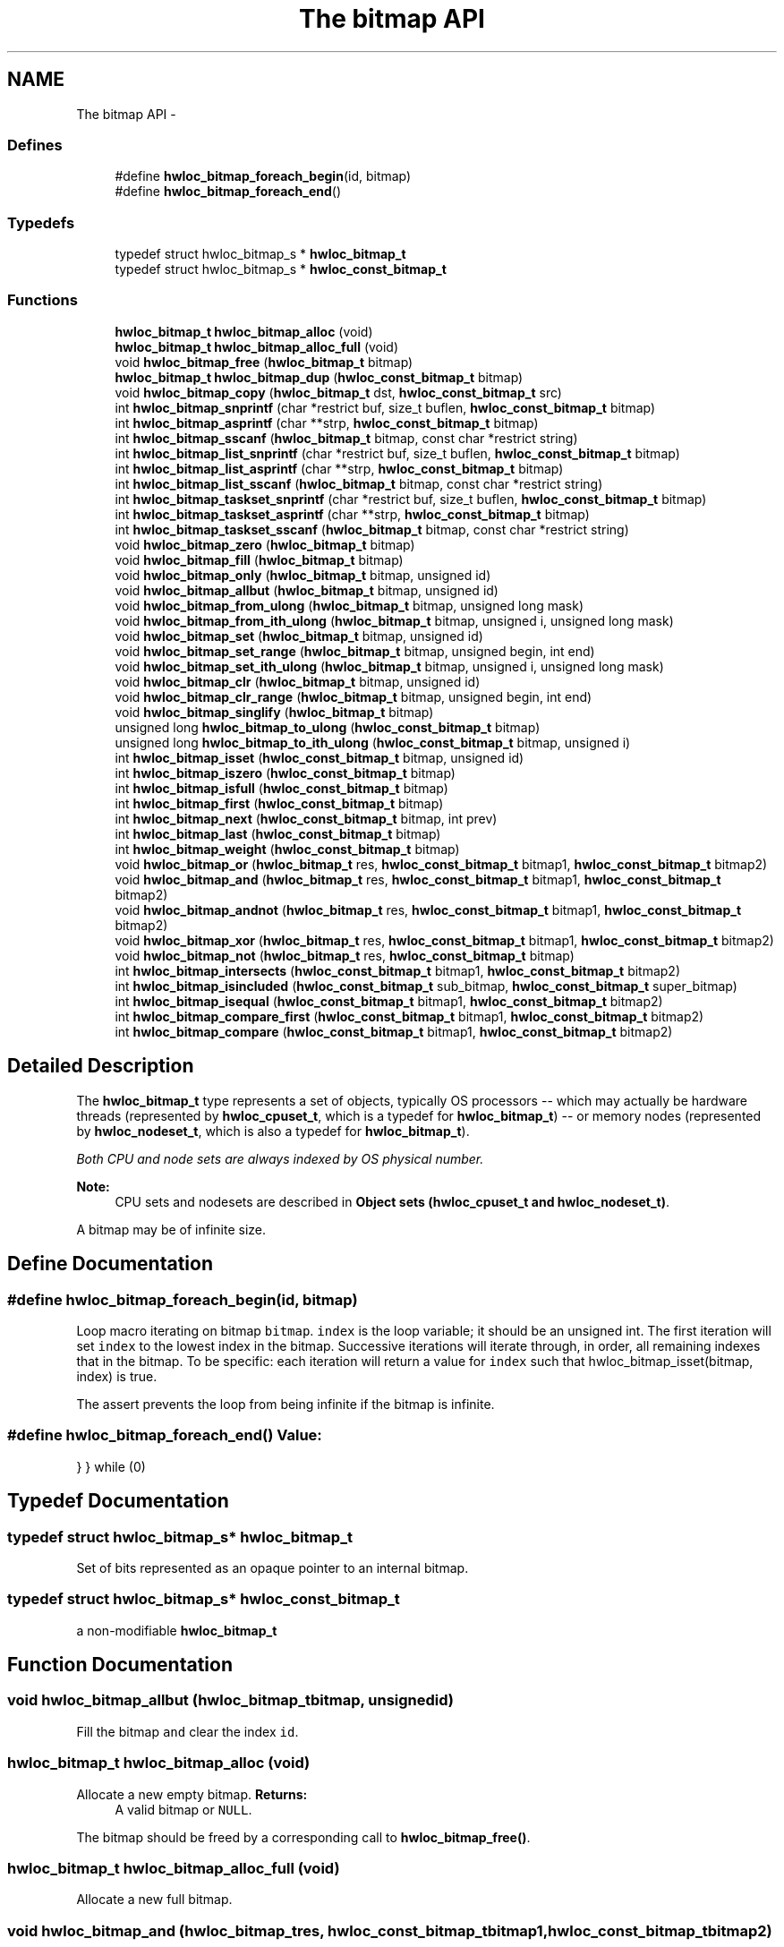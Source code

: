 .TH "The bitmap API" 3 "Thu Jan 26 2012" "Version 1.4" "Hardware Locality (hwloc)" \" -*- nroff -*-
.ad l
.nh
.SH NAME
The bitmap API \- 
.SS "Defines"

.in +1c
.ti -1c
.RI "#define \fBhwloc_bitmap_foreach_begin\fP(id, bitmap)"
.br
.ti -1c
.RI "#define \fBhwloc_bitmap_foreach_end\fP()"
.br
.in -1c
.SS "Typedefs"

.in +1c
.ti -1c
.RI "typedef struct hwloc_bitmap_s * \fBhwloc_bitmap_t\fP"
.br
.ti -1c
.RI "typedef struct hwloc_bitmap_s * \fBhwloc_const_bitmap_t\fP"
.br
.in -1c
.SS "Functions"

.in +1c
.ti -1c
.RI " \fBhwloc_bitmap_t\fP \fBhwloc_bitmap_alloc\fP (void) "
.br
.ti -1c
.RI " \fBhwloc_bitmap_t\fP \fBhwloc_bitmap_alloc_full\fP (void) "
.br
.ti -1c
.RI " void \fBhwloc_bitmap_free\fP (\fBhwloc_bitmap_t\fP bitmap)"
.br
.ti -1c
.RI " \fBhwloc_bitmap_t\fP \fBhwloc_bitmap_dup\fP (\fBhwloc_const_bitmap_t\fP bitmap) "
.br
.ti -1c
.RI " void \fBhwloc_bitmap_copy\fP (\fBhwloc_bitmap_t\fP dst, \fBhwloc_const_bitmap_t\fP src)"
.br
.ti -1c
.RI " int \fBhwloc_bitmap_snprintf\fP (char *restrict buf, size_t buflen, \fBhwloc_const_bitmap_t\fP bitmap)"
.br
.ti -1c
.RI " int \fBhwloc_bitmap_asprintf\fP (char **strp, \fBhwloc_const_bitmap_t\fP bitmap)"
.br
.ti -1c
.RI " int \fBhwloc_bitmap_sscanf\fP (\fBhwloc_bitmap_t\fP bitmap, const char *restrict string)"
.br
.ti -1c
.RI " int \fBhwloc_bitmap_list_snprintf\fP (char *restrict buf, size_t buflen, \fBhwloc_const_bitmap_t\fP bitmap)"
.br
.ti -1c
.RI " int \fBhwloc_bitmap_list_asprintf\fP (char **strp, \fBhwloc_const_bitmap_t\fP bitmap)"
.br
.ti -1c
.RI " int \fBhwloc_bitmap_list_sscanf\fP (\fBhwloc_bitmap_t\fP bitmap, const char *restrict string)"
.br
.ti -1c
.RI " int \fBhwloc_bitmap_taskset_snprintf\fP (char *restrict buf, size_t buflen, \fBhwloc_const_bitmap_t\fP bitmap)"
.br
.ti -1c
.RI " int \fBhwloc_bitmap_taskset_asprintf\fP (char **strp, \fBhwloc_const_bitmap_t\fP bitmap)"
.br
.ti -1c
.RI " int \fBhwloc_bitmap_taskset_sscanf\fP (\fBhwloc_bitmap_t\fP bitmap, const char *restrict string)"
.br
.ti -1c
.RI " void \fBhwloc_bitmap_zero\fP (\fBhwloc_bitmap_t\fP bitmap)"
.br
.ti -1c
.RI " void \fBhwloc_bitmap_fill\fP (\fBhwloc_bitmap_t\fP bitmap)"
.br
.ti -1c
.RI " void \fBhwloc_bitmap_only\fP (\fBhwloc_bitmap_t\fP bitmap, unsigned id)"
.br
.ti -1c
.RI " void \fBhwloc_bitmap_allbut\fP (\fBhwloc_bitmap_t\fP bitmap, unsigned id)"
.br
.ti -1c
.RI " void \fBhwloc_bitmap_from_ulong\fP (\fBhwloc_bitmap_t\fP bitmap, unsigned long mask)"
.br
.ti -1c
.RI " void \fBhwloc_bitmap_from_ith_ulong\fP (\fBhwloc_bitmap_t\fP bitmap, unsigned i, unsigned long mask)"
.br
.ti -1c
.RI " void \fBhwloc_bitmap_set\fP (\fBhwloc_bitmap_t\fP bitmap, unsigned id)"
.br
.ti -1c
.RI " void \fBhwloc_bitmap_set_range\fP (\fBhwloc_bitmap_t\fP bitmap, unsigned begin, int end)"
.br
.ti -1c
.RI " void \fBhwloc_bitmap_set_ith_ulong\fP (\fBhwloc_bitmap_t\fP bitmap, unsigned i, unsigned long mask)"
.br
.ti -1c
.RI " void \fBhwloc_bitmap_clr\fP (\fBhwloc_bitmap_t\fP bitmap, unsigned id)"
.br
.ti -1c
.RI " void \fBhwloc_bitmap_clr_range\fP (\fBhwloc_bitmap_t\fP bitmap, unsigned begin, int end)"
.br
.ti -1c
.RI " void \fBhwloc_bitmap_singlify\fP (\fBhwloc_bitmap_t\fP bitmap)"
.br
.ti -1c
.RI " unsigned long \fBhwloc_bitmap_to_ulong\fP (\fBhwloc_const_bitmap_t\fP bitmap) "
.br
.ti -1c
.RI " unsigned long \fBhwloc_bitmap_to_ith_ulong\fP (\fBhwloc_const_bitmap_t\fP bitmap, unsigned i) "
.br
.ti -1c
.RI " int \fBhwloc_bitmap_isset\fP (\fBhwloc_const_bitmap_t\fP bitmap, unsigned id) "
.br
.ti -1c
.RI " int \fBhwloc_bitmap_iszero\fP (\fBhwloc_const_bitmap_t\fP bitmap) "
.br
.ti -1c
.RI " int \fBhwloc_bitmap_isfull\fP (\fBhwloc_const_bitmap_t\fP bitmap) "
.br
.ti -1c
.RI " int \fBhwloc_bitmap_first\fP (\fBhwloc_const_bitmap_t\fP bitmap) "
.br
.ti -1c
.RI " int \fBhwloc_bitmap_next\fP (\fBhwloc_const_bitmap_t\fP bitmap, int prev) "
.br
.ti -1c
.RI " int \fBhwloc_bitmap_last\fP (\fBhwloc_const_bitmap_t\fP bitmap) "
.br
.ti -1c
.RI " int \fBhwloc_bitmap_weight\fP (\fBhwloc_const_bitmap_t\fP bitmap) "
.br
.ti -1c
.RI " void \fBhwloc_bitmap_or\fP (\fBhwloc_bitmap_t\fP res, \fBhwloc_const_bitmap_t\fP bitmap1, \fBhwloc_const_bitmap_t\fP bitmap2)"
.br
.ti -1c
.RI " void \fBhwloc_bitmap_and\fP (\fBhwloc_bitmap_t\fP res, \fBhwloc_const_bitmap_t\fP bitmap1, \fBhwloc_const_bitmap_t\fP bitmap2)"
.br
.ti -1c
.RI " void \fBhwloc_bitmap_andnot\fP (\fBhwloc_bitmap_t\fP res, \fBhwloc_const_bitmap_t\fP bitmap1, \fBhwloc_const_bitmap_t\fP bitmap2)"
.br
.ti -1c
.RI " void \fBhwloc_bitmap_xor\fP (\fBhwloc_bitmap_t\fP res, \fBhwloc_const_bitmap_t\fP bitmap1, \fBhwloc_const_bitmap_t\fP bitmap2)"
.br
.ti -1c
.RI " void \fBhwloc_bitmap_not\fP (\fBhwloc_bitmap_t\fP res, \fBhwloc_const_bitmap_t\fP bitmap)"
.br
.ti -1c
.RI " int \fBhwloc_bitmap_intersects\fP (\fBhwloc_const_bitmap_t\fP bitmap1, \fBhwloc_const_bitmap_t\fP bitmap2) "
.br
.ti -1c
.RI " int \fBhwloc_bitmap_isincluded\fP (\fBhwloc_const_bitmap_t\fP sub_bitmap, \fBhwloc_const_bitmap_t\fP super_bitmap) "
.br
.ti -1c
.RI " int \fBhwloc_bitmap_isequal\fP (\fBhwloc_const_bitmap_t\fP bitmap1, \fBhwloc_const_bitmap_t\fP bitmap2) "
.br
.ti -1c
.RI " int \fBhwloc_bitmap_compare_first\fP (\fBhwloc_const_bitmap_t\fP bitmap1, \fBhwloc_const_bitmap_t\fP bitmap2) "
.br
.ti -1c
.RI " int \fBhwloc_bitmap_compare\fP (\fBhwloc_const_bitmap_t\fP bitmap1, \fBhwloc_const_bitmap_t\fP bitmap2) "
.br
.in -1c
.SH "Detailed Description"
.PP 
The \fBhwloc_bitmap_t\fP type represents a set of objects, typically OS processors -- which may actually be hardware threads (represented by \fBhwloc_cpuset_t\fP, which is a typedef for \fBhwloc_bitmap_t\fP) -- or memory nodes (represented by \fBhwloc_nodeset_t\fP, which is also a typedef for \fBhwloc_bitmap_t\fP)\&.
.PP
\fIBoth CPU and node sets are always indexed by OS physical number\&.\fP
.PP
\fBNote:\fP
.RS 4
CPU sets and nodesets are described in \fBObject sets (hwloc_cpuset_t and hwloc_nodeset_t)\fP\&.
.RE
.PP
A bitmap may be of infinite size\&. 
.SH "Define Documentation"
.PP 
.SS "#define \fBhwloc_bitmap_foreach_begin\fP(id, bitmap)"
.PP
Loop macro iterating on bitmap \fCbitmap\fP\&. \fCindex\fP is the loop variable; it should be an unsigned int\&. The first iteration will set \fCindex\fP to the lowest index in the bitmap\&. Successive iterations will iterate through, in order, all remaining indexes that in the bitmap\&. To be specific: each iteration will return a value for \fCindex\fP such that hwloc_bitmap_isset(bitmap, index) is true\&.
.PP
The assert prevents the loop from being infinite if the bitmap is infinite\&. 
.SS "#define \fBhwloc_bitmap_foreach_end\fP()"\fBValue:\fP
.PP
.nf
} \
} while (0)
.fi
.SH "Typedef Documentation"
.PP 
.SS "typedef struct hwloc_bitmap_s* \fBhwloc_bitmap_t\fP"
.PP
Set of bits represented as an opaque pointer to an internal bitmap\&. 
.SS "typedef struct hwloc_bitmap_s* \fBhwloc_const_bitmap_t\fP"
.PP
a non-modifiable \fBhwloc_bitmap_t\fP 
.SH "Function Documentation"
.PP 
.SS " void \fBhwloc_bitmap_allbut\fP (\fBhwloc_bitmap_t\fPbitmap, unsignedid)"
.PP
Fill the bitmap \fCand\fP clear the index \fCid\fP\&. 
.SS " \fBhwloc_bitmap_t\fP \fBhwloc_bitmap_alloc\fP (void)"
.PP
Allocate a new empty bitmap\&. \fBReturns:\fP
.RS 4
A valid bitmap or \fCNULL\fP\&.
.RE
.PP
The bitmap should be freed by a corresponding call to \fBhwloc_bitmap_free()\fP\&. 
.SS " \fBhwloc_bitmap_t\fP \fBhwloc_bitmap_alloc_full\fP (void)"
.PP
Allocate a new full bitmap\&. 
.SS " void \fBhwloc_bitmap_and\fP (\fBhwloc_bitmap_t\fPres, \fBhwloc_const_bitmap_t\fPbitmap1, \fBhwloc_const_bitmap_t\fPbitmap2)"
.PP
And bitmaps \fCbitmap1\fP and \fCbitmap2\fP and store the result in bitmap \fCres\fP\&. 
.SS " void \fBhwloc_bitmap_andnot\fP (\fBhwloc_bitmap_t\fPres, \fBhwloc_const_bitmap_t\fPbitmap1, \fBhwloc_const_bitmap_t\fPbitmap2)"
.PP
And bitmap \fCbitmap1\fP and the negation of \fCbitmap2\fP and store the result in bitmap \fCres\fP\&. 
.SS " int \fBhwloc_bitmap_asprintf\fP (char **strp, \fBhwloc_const_bitmap_t\fPbitmap)"
.PP
Stringify a bitmap into a newly allocated string\&. 
.SS " void \fBhwloc_bitmap_clr\fP (\fBhwloc_bitmap_t\fPbitmap, unsignedid)"
.PP
Remove index \fCid\fP from bitmap \fCbitmap\fP\&. 
.SS " void \fBhwloc_bitmap_clr_range\fP (\fBhwloc_bitmap_t\fPbitmap, unsignedbegin, intend)"
.PP
Remove indexes from \fCbegin\fP to \fCend\fP in bitmap \fCbitmap\fP\&. If \fCend\fP is \fC-1\fP, the range is infinite\&. 
.SS " int \fBhwloc_bitmap_compare\fP (\fBhwloc_const_bitmap_t\fPbitmap1, \fBhwloc_const_bitmap_t\fPbitmap2)"
.PP
Compare bitmaps \fCbitmap1\fP and \fCbitmap2\fP using their highest index\&. Higher most significant bit is higher\&. The empty bitmap is considered lower than anything\&. 
.SS " int \fBhwloc_bitmap_compare_first\fP (\fBhwloc_const_bitmap_t\fPbitmap1, \fBhwloc_const_bitmap_t\fPbitmap2)"
.PP
Compare bitmaps \fCbitmap1\fP and \fCbitmap2\fP using their lowest index\&. Smaller least significant bit is smaller\&. The empty bitmap is considered higher than anything\&. 
.SS " void \fBhwloc_bitmap_copy\fP (\fBhwloc_bitmap_t\fPdst, \fBhwloc_const_bitmap_t\fPsrc)"
.PP
Copy the contents of bitmap \fCsrc\fP into the already allocated bitmap \fCdst\fP\&. 
.SS " \fBhwloc_bitmap_t\fP \fBhwloc_bitmap_dup\fP (\fBhwloc_const_bitmap_t\fPbitmap)"
.PP
Duplicate bitmap \fCbitmap\fP by allocating a new bitmap and copying \fCbitmap\fP contents\&. If \fCbitmap\fP is \fCNULL\fP, \fCNULL\fP is returned\&. 
.SS " void \fBhwloc_bitmap_fill\fP (\fBhwloc_bitmap_t\fPbitmap)"
.PP
Fill bitmap \fCbitmap\fP with all possible indexes (even if those objects don't exist or are otherwise unavailable) 
.SS " int \fBhwloc_bitmap_first\fP (\fBhwloc_const_bitmap_t\fPbitmap)"
.PP
Compute the first index (least significant bit) in bitmap \fCbitmap\fP\&. \fBReturns:\fP
.RS 4
-1 if no index is set\&. 
.RE
.PP

.SS " void \fBhwloc_bitmap_free\fP (\fBhwloc_bitmap_t\fPbitmap)"
.PP
Free bitmap \fCbitmap\fP\&. If \fCbitmap\fP is \fCNULL\fP, no operation is performed\&. 
.SS " void \fBhwloc_bitmap_from_ith_ulong\fP (\fBhwloc_bitmap_t\fPbitmap, unsignedi, unsigned longmask)"
.PP
Setup bitmap \fCbitmap\fP from unsigned long \fCmask\fP used as \fCi\fP -th subset\&. 
.SS " void \fBhwloc_bitmap_from_ulong\fP (\fBhwloc_bitmap_t\fPbitmap, unsigned longmask)"
.PP
Setup bitmap \fCbitmap\fP from unsigned long \fCmask\fP\&. 
.SS " int \fBhwloc_bitmap_intersects\fP (\fBhwloc_const_bitmap_t\fPbitmap1, \fBhwloc_const_bitmap_t\fPbitmap2)"
.PP
Test whether bitmaps \fCbitmap1\fP and \fCbitmap2\fP intersects\&. 
.SS " int \fBhwloc_bitmap_isequal\fP (\fBhwloc_const_bitmap_t\fPbitmap1, \fBhwloc_const_bitmap_t\fPbitmap2)"
.PP
Test whether bitmap \fCbitmap1\fP is equal to bitmap \fCbitmap2\fP\&. 
.SS " int \fBhwloc_bitmap_isfull\fP (\fBhwloc_const_bitmap_t\fPbitmap)"
.PP
Test whether bitmap \fCbitmap\fP is completely full\&. 
.SS " int \fBhwloc_bitmap_isincluded\fP (\fBhwloc_const_bitmap_t\fPsub_bitmap, \fBhwloc_const_bitmap_t\fPsuper_bitmap)"
.PP
Test whether bitmap \fCsub_bitmap\fP is part of bitmap \fCsuper_bitmap\fP\&. 
.SS " int \fBhwloc_bitmap_isset\fP (\fBhwloc_const_bitmap_t\fPbitmap, unsignedid)"
.PP
Test whether index \fCid\fP is part of bitmap \fCbitmap\fP\&. 
.SS " int \fBhwloc_bitmap_iszero\fP (\fBhwloc_const_bitmap_t\fPbitmap)"
.PP
Test whether bitmap \fCbitmap\fP is empty\&. 
.SS " int \fBhwloc_bitmap_last\fP (\fBhwloc_const_bitmap_t\fPbitmap)"
.PP
Compute the last index (most significant bit) in bitmap \fCbitmap\fP\&. \fBReturns:\fP
.RS 4
-1 if no index is bitmap, or if the index bitmap is infinite\&. 
.RE
.PP

.SS " int \fBhwloc_bitmap_list_asprintf\fP (char **strp, \fBhwloc_const_bitmap_t\fPbitmap)"
.PP
Stringify a bitmap into a newly allocated list string\&. 
.SS " int \fBhwloc_bitmap_list_snprintf\fP (char *restrictbuf, size_tbuflen, \fBhwloc_const_bitmap_t\fPbitmap)"
.PP
Stringify a bitmap in the list format\&. Lists are comma-separated indexes or ranges\&. Ranges are dash separated indexes\&. The last range may not have a ending indexes if the bitmap is infinite\&.
.PP
Up to \fCbuflen\fP characters may be written in buffer \fCbuf\fP\&.
.PP
If \fCbuflen\fP is 0, \fCbuf\fP may safely be \fCNULL\fP\&.
.PP
\fBReturns:\fP
.RS 4
the number of character that were actually written if not truncating, or that would have been written (not including the ending \\0)\&. 
.RE
.PP

.SS " int \fBhwloc_bitmap_list_sscanf\fP (\fBhwloc_bitmap_t\fPbitmap, const char *restrictstring)"
.PP
Parse a list string and stores it in bitmap \fCbitmap\fP\&. 
.SS " int \fBhwloc_bitmap_next\fP (\fBhwloc_const_bitmap_t\fPbitmap, intprev)"
.PP
Compute the next index in bitmap \fCbitmap\fP which is after index \fCprev\fP\&. If \fCprev\fP is -1, the first index is returned\&.
.PP
\fBReturns:\fP
.RS 4
-1 if no index with higher index is bitmap\&. 
.RE
.PP

.SS " void \fBhwloc_bitmap_not\fP (\fBhwloc_bitmap_t\fPres, \fBhwloc_const_bitmap_t\fPbitmap)"
.PP
Negate bitmap \fCbitmap\fP and store the result in bitmap \fCres\fP\&. 
.SS " void \fBhwloc_bitmap_only\fP (\fBhwloc_bitmap_t\fPbitmap, unsignedid)"
.PP
Empty the bitmap \fCbitmap\fP and add bit \fCid\fP\&. 
.SS " void \fBhwloc_bitmap_or\fP (\fBhwloc_bitmap_t\fPres, \fBhwloc_const_bitmap_t\fPbitmap1, \fBhwloc_const_bitmap_t\fPbitmap2)"
.PP
Or bitmaps \fCbitmap1\fP and \fCbitmap2\fP and store the result in bitmap \fCres\fP\&. 
.SS " void \fBhwloc_bitmap_set\fP (\fBhwloc_bitmap_t\fPbitmap, unsignedid)"
.PP
Add index \fCid\fP in bitmap \fCbitmap\fP\&. 
.SS " void \fBhwloc_bitmap_set_ith_ulong\fP (\fBhwloc_bitmap_t\fPbitmap, unsignedi, unsigned longmask)"
.PP
Replace \fCi\fP -th subset of bitmap \fCbitmap\fP with unsigned long \fCmask\fP\&. 
.SS " void \fBhwloc_bitmap_set_range\fP (\fBhwloc_bitmap_t\fPbitmap, unsignedbegin, intend)"
.PP
Add indexes from \fCbegin\fP to \fCend\fP in bitmap \fCbitmap\fP\&. If \fCend\fP is \fC-1\fP, the range is infinite\&. 
.SS " void \fBhwloc_bitmap_singlify\fP (\fBhwloc_bitmap_t\fPbitmap)"
.PP
Keep a single index among those set in bitmap \fCbitmap\fP\&. May be useful before binding so that the process does not have a chance of migrating between multiple logical CPUs in the original mask\&. 
.SS " int \fBhwloc_bitmap_snprintf\fP (char *restrictbuf, size_tbuflen, \fBhwloc_const_bitmap_t\fPbitmap)"
.PP
Stringify a bitmap\&. Up to \fCbuflen\fP characters may be written in buffer \fCbuf\fP\&.
.PP
If \fCbuflen\fP is 0, \fCbuf\fP may safely be \fCNULL\fP\&.
.PP
\fBReturns:\fP
.RS 4
the number of character that were actually written if not truncating, or that would have been written (not including the ending \\0)\&. 
.RE
.PP

.SS " int \fBhwloc_bitmap_sscanf\fP (\fBhwloc_bitmap_t\fPbitmap, const char *restrictstring)"
.PP
Parse a bitmap string and stores it in bitmap \fCbitmap\fP\&. 
.SS " int \fBhwloc_bitmap_taskset_asprintf\fP (char **strp, \fBhwloc_const_bitmap_t\fPbitmap)"
.PP
Stringify a bitmap into a newly allocated taskset-specific string\&. 
.SS " int \fBhwloc_bitmap_taskset_snprintf\fP (char *restrictbuf, size_tbuflen, \fBhwloc_const_bitmap_t\fPbitmap)"
.PP
Stringify a bitmap in the taskset-specific format\&. The taskset command manipulates bitmap strings that contain a single (possible very long) hexadecimal number starting with 0x\&.
.PP
Up to \fCbuflen\fP characters may be written in buffer \fCbuf\fP\&.
.PP
If \fCbuflen\fP is 0, \fCbuf\fP may safely be \fCNULL\fP\&.
.PP
\fBReturns:\fP
.RS 4
the number of character that were actually written if not truncating, or that would have been written (not including the ending \\0)\&. 
.RE
.PP

.SS " int \fBhwloc_bitmap_taskset_sscanf\fP (\fBhwloc_bitmap_t\fPbitmap, const char *restrictstring)"
.PP
Parse a taskset-specific bitmap string and stores it in bitmap \fCbitmap\fP\&. 
.SS " unsigned long \fBhwloc_bitmap_to_ith_ulong\fP (\fBhwloc_const_bitmap_t\fPbitmap, unsignedi)"
.PP
Convert the \fCi\fP -th subset of bitmap \fCbitmap\fP into unsigned long mask\&. 
.SS " unsigned long \fBhwloc_bitmap_to_ulong\fP (\fBhwloc_const_bitmap_t\fPbitmap)"
.PP
Convert the beginning part of bitmap \fCbitmap\fP into unsigned long \fCmask\fP\&. 
.SS " int \fBhwloc_bitmap_weight\fP (\fBhwloc_const_bitmap_t\fPbitmap)"
.PP
Compute the 'weight' of bitmap \fCbitmap\fP (i\&.e\&., number of indexes that are in the bitmap)\&. \fBReturns:\fP
.RS 4
the number of indexes that are in the bitmap\&. 
.RE
.PP

.SS " void \fBhwloc_bitmap_xor\fP (\fBhwloc_bitmap_t\fPres, \fBhwloc_const_bitmap_t\fPbitmap1, \fBhwloc_const_bitmap_t\fPbitmap2)"
.PP
Xor bitmaps \fCbitmap1\fP and \fCbitmap2\fP and store the result in bitmap \fCres\fP\&. 
.SS " void \fBhwloc_bitmap_zero\fP (\fBhwloc_bitmap_t\fPbitmap)"
.PP
Empty the bitmap \fCbitmap\fP\&. 
.SH "Author"
.PP 
Generated automatically by Doxygen for Hardware Locality (hwloc) from the source code\&.
